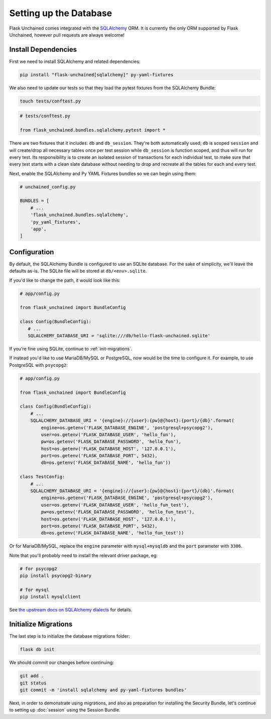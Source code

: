 Setting up the Database
-----------------------

Flask Unchained comes integrated with the `SQLAlchemy <http://www.sqlalchemy.org/>`_ ORM. It is currently the only ORM supported by Flask Unchained, however pull requests are always welcome!

Install Dependencies
^^^^^^^^^^^^^^^^^^^^

First we need to install SQLAlchemy and related dependencies:

.. code:: bash

   pip install "flask-unchained[sqlalchemy]" py-yaml-fixtures

We also need to update our tests so that they load the pytest fixtures from the SQLAlchemy Bundle:

.. code:: bash

   touch tests/conftest.py

.. code:: python

   # tests/conftest.py

   from flask_unchained.bundles.sqlalchemy.pytest import *

There are two fixtures that it includes: ``db`` and ``db_session``. They're both automatically used; ``db`` is scoped ``session`` and will create/drop all necessary tables once per test session while ``db_session`` is function scoped, and thus will run for every test. Its responsibility is to create an isolated session of transactions for each individual test, to make sure that every test starts with a clean slate database without needing to drop and recreate all the tables for each and every test.

Next, enable the SQLAlchemy and Py YAML Fixtures bundles so we can begin using them:

.. code:: python

   # unchained_config.py

   BUNDLES = [
       # ...
       'flask_unchained.bundles.sqlalchemy',
       'py_yaml_fixtures',
       'app',
   ]

Configuration
^^^^^^^^^^^^^

By default, the SQLAlchemy Bundle is configured to use an SQLite database. For the sake of simplicity, we'll leave the defaults as-is. The SQLite file will be stored at ``db/<env>.sqlite``.

If you'd like to change the path, it would look like this:

.. code:: python

   # app/config.py

   from flask_unchained import BundleConfig

   class Config(BundleConfig):
      # ...
      SQLALCHEMY_DATABASE_URI = 'sqlite:///db/hello-flask-unchained.sqlite'

If you're fine using SQLite, continue to :ref:`init-migrations`.

If instead you'd like to use MariaDB/MySQL or PostgreSQL, now would be the time to configure it. For example, to use PostgreSQL with ``psycopg2``:

.. code:: python

   # app/config.py

   from flask_unchained import BundleConfig

   class Config(BundleConfig):
       # ...
       SQLALCHEMY_DATABASE_URI = '{engine}://{user}:{pw}@{host}:{port}/{db}'.format(
           engine=os.getenv('FLASK_DATABASE_ENGINE', 'postgresql+psycopg2'),
           user=os.getenv('FLASK_DATABASE_USER', 'hello_fun'),
           pw=os.getenv('FLASK_DATABASE_PASSWORD', 'hello_fun'),
           host=os.getenv('FLASK_DATABASE_HOST', '127.0.0.1'),
           port=os.getenv('FLASK_DATABASE_PORT', 5432),
           db=os.getenv('FLASK_DATABASE_NAME', 'hello_fun'))

   class TestConfig:
       # ...
       SQLALCHEMY_DATABASE_URI = '{engine}://{user}:{pw}@{host}:{port}/{db}'.format(
           engine=os.getenv('FLASK_DATABASE_ENGINE', 'postgresql+psycopg2'),
           user=os.getenv('FLASK_DATABASE_USER', 'hello_fun_test'),
           pw=os.getenv('FLASK_DATABASE_PASSWORD', 'hello_fun_test'),
           host=os.getenv('FLASK_DATABASE_HOST', '127.0.0.1'),
           port=os.getenv('FLASK_DATABASE_PORT', 5432),
           db=os.getenv('FLASK_DATABASE_NAME', 'hello_fun_test'))

Or for MariaDB/MySQL, replace the ``engine`` parameter with ``mysql+mysqldb`` and the ``port`` parameter with ``3306``.

Note that you'll probably need to install the relevant driver package, eg:

.. code:: bash

   # for psycopg2
   pip install psycopg2-binary

   # for mysql
   pip install mysqlclient

See `the upstream docs on SQLAlchemy dialects <http://docs.sqlalchemy.org/en/latest/dialects/index.html>`_ for details.

.. _init-migrations:

Initialize Migrations
^^^^^^^^^^^^^^^^^^^^^

The last step is to initialize the database migrations folder:

.. code:: bash

   flask db init

We should commit our changes before continuing:

.. code:: bash

   git add .
   git status
   git commit -m 'install sqlalchemy and py-yaml-fixtures bundles'

Next, in order to demonstrate using migrations, and also as preparation for installing the Security Bundle, let's continue to setting up :doc:`session` using the Session Bundle.
